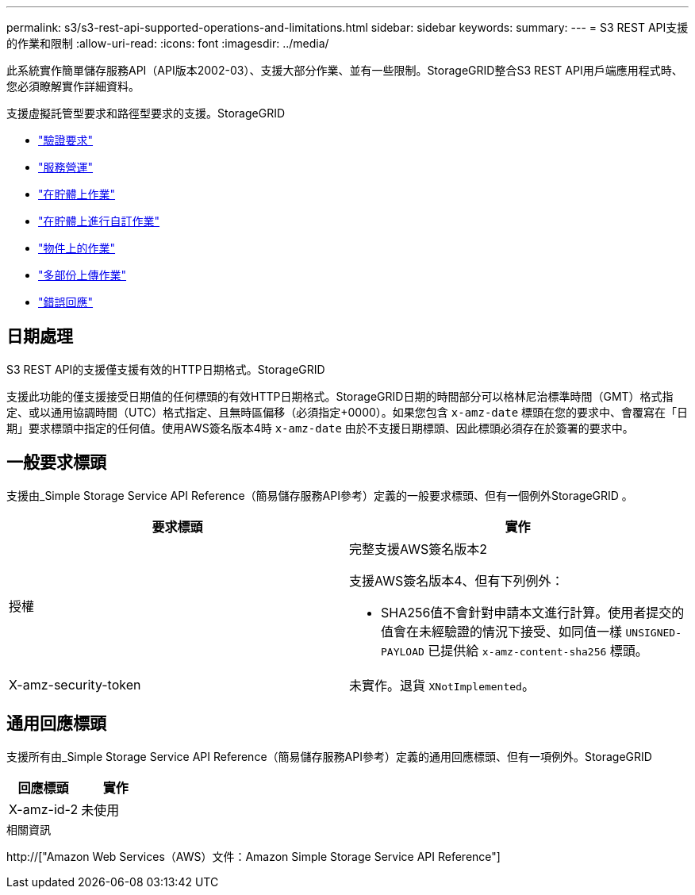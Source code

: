 ---
permalink: s3/s3-rest-api-supported-operations-and-limitations.html 
sidebar: sidebar 
keywords:  
summary:  
---
= S3 REST API支援的作業和限制
:allow-uri-read: 
:icons: font
:imagesdir: ../media/


[role="lead"]
此系統實作簡單儲存服務API（API版本2002-03）、支援大部分作業、並有一些限制。StorageGRID整合S3 REST API用戶端應用程式時、您必須瞭解實作詳細資料。

支援虛擬託管型要求和路徑型要求的支援。StorageGRID

* link:authenticating-requests.html["驗證要求"]
* link:operations-on-the-service.html["服務營運"]
* link:operations-on-buckets.html["在貯體上作業"]
* link:custom-operations-on-buckets.html["在貯體上進行自訂作業"]
* link:operations-on-objects.html["物件上的作業"]
* link:operations-for-multipart-uploads.html["多部份上傳作業"]
* link:error-responses.html["錯誤回應"]




== 日期處理

S3 REST API的支援僅支援有效的HTTP日期格式。StorageGRID

支援此功能的僅支援接受日期值的任何標頭的有效HTTP日期格式。StorageGRID日期的時間部分可以格林尼治標準時間（GMT）格式指定、或以通用協調時間（UTC）格式指定、且無時區偏移（必須指定+0000）。如果您包含 `x-amz-date` 標頭在您的要求中、會覆寫在「日期」要求標頭中指定的任何值。使用AWS簽名版本4時 `x-amz-date` 由於不支援日期標頭、因此標頭必須存在於簽署的要求中。



== 一般要求標頭

支援由_Simple Storage Service API Reference（簡易儲存服務API參考）定義的一般要求標頭、但有一個例外StorageGRID 。

|===
| 要求標頭 | 實作 


 a| 
授權
 a| 
完整支援AWS簽名版本2

支援AWS簽名版本4、但有下列例外：

* SHA256值不會針對申請本文進行計算。使用者提交的值會在未經驗證的情況下接受、如同值一樣 `UNSIGNED-PAYLOAD` 已提供給 `x-amz-content-sha256` 標頭。




 a| 
X-amz-security-token
 a| 
未實作。退貨 `XNotImplemented`。

|===


== 通用回應標頭

支援所有由_Simple Storage Service API Reference（簡易儲存服務API參考）定義的通用回應標頭、但有一項例外。StorageGRID

|===
| 回應標頭 | 實作 


 a| 
X-amz-id-2
 a| 
未使用

|===
.相關資訊
http://["Amazon Web Services（AWS）文件：Amazon Simple Storage Service API Reference"]
